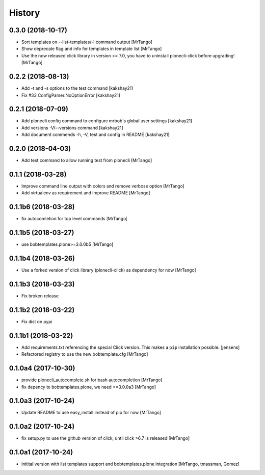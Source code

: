 History
=======

0.3.0 (2018-10-17)
------------------

- Sort templates on --list-templates/-l command output
  [MrTango]

- Show deprecate flag and info for templates in template list
  [MrTango]

- Use the now released click library in version >= 7.0, you have to uninstall plonecli-click before upgrading!
  [MrTango]

0.2.2 (2018-08-13)
------------------

- Add -t and -s options to the test command
  [kakshay21]

- Fix #33 ConfigParser.NoOptionError
  [kakshay21]


0.2.1 (2018-07-09)
------------------

- Add plonecli config command to configure mrbob's global user settings
  [kakshay21]

- Add versions -V/--versions command
  [kakshay21]

- Add document commends -h, -V, test and config in README
  [kakshay21]


0.2.0 (2018-04-03)
------------------

- Add test command to allow running test from plonecli
  [MrTango]


0.1.1 (2018-03-28)
------------------

- Improve command line output with colors and remove verbose option
  [MrTango]

- Add virtualenv as requirement and improve README
  [MrTango]


0.1.1b6 (2018-03-28)
--------------------

- fix autocomletion for top level commands
  [MrTango]


0.1.1b5 (2018-03-27)
--------------------

- use bobtemplates.plone>=3.0.0b5
  [MrTango]


0.1.1b4 (2018-03-26)
--------------------

- Use a forked version of click library (plonecli-click) as dependency for now
  [MrTango]


0.1.1b3 (2018-03-23)
--------------------

- Fix broken release


0.1.1b2 (2018-03-22)
--------------------

- Fix dist on pypi


0.1.1b1 (2018-03-22)
--------------------

- Add requirements.txt referencing the special Click version.
  This makes a ``pip`` installation possible.
  [jensens]
- Refactored registry to use the new bobtemplate.cfg
  [MrTango]


0.1.0a4 (2017-10-30)
--------------------

- provide plonecli_autocomplete.sh for bash autocompletion
  [MrTango]
- fix depency to bobtemplates.plone, we need >=3.0.0a3
  [MrTango]


0.1.0a3 (2017-10-24)
--------------------

- Update README to use easy_install instead of pip for now
  [MrTango]


0.1.0a2 (2017-10-24)
--------------------

- fix setup.py to use the github version of click, until click >6.7 is released
  [MrTango]


0.1.0a1 (2017-10-24)
--------------------

- initital version with list templates support and bobtemplates.plone integration
  [MrTango, tmassman, Gomez]
